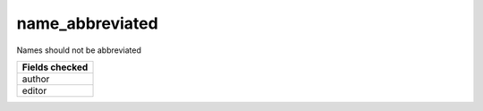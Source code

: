 name_abbreviated
============================

Names should not be abbreviated

+-----------------+
| Fields checked  |
+=================+
| author          |
+-----------------+
| editor          |
+-----------------+
